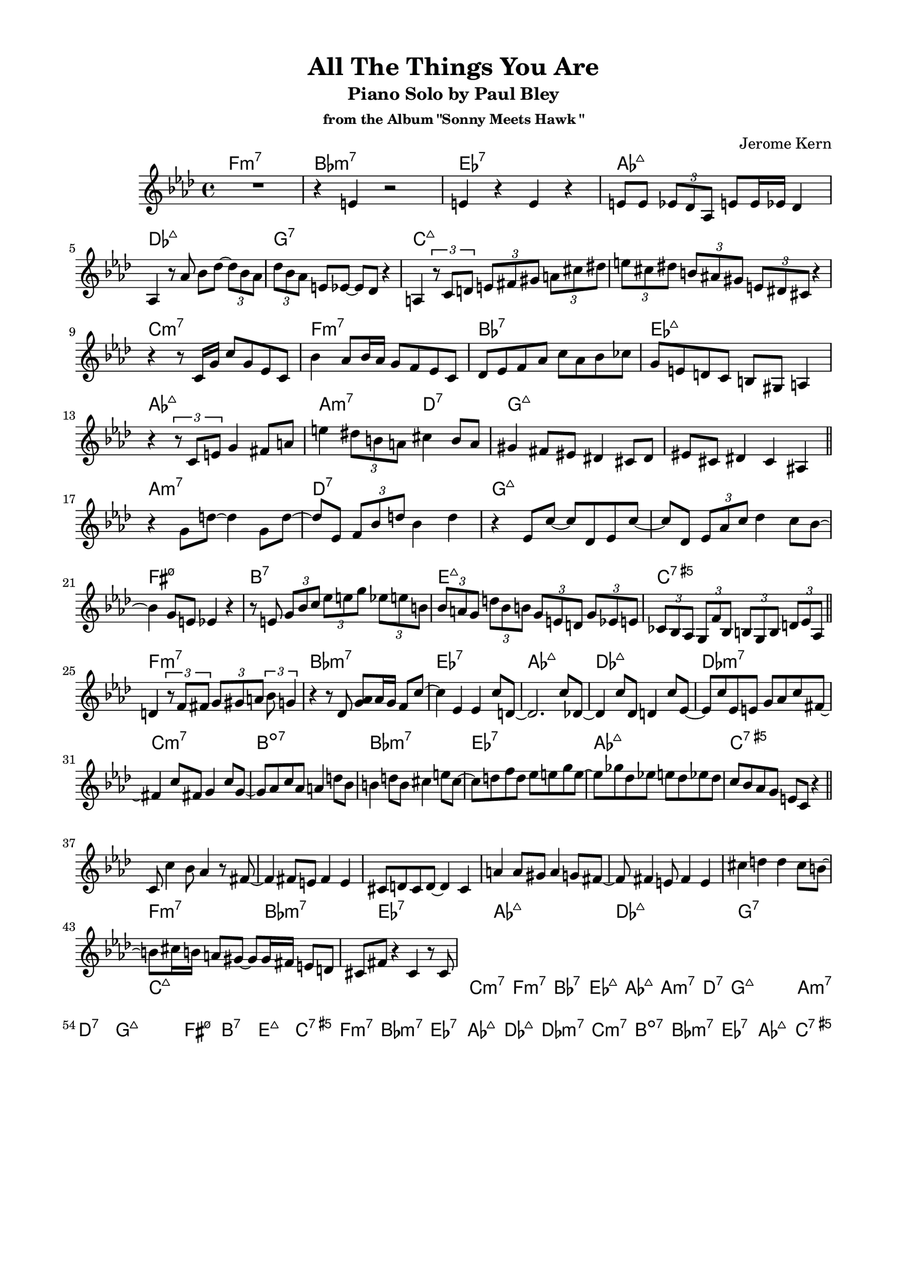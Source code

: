 \version "2.20.0"
\language "english"
\pointAndClickOff
\paper {
  #(set-paper-size "c4")
  % #(set-paper-size "letter")
  left-margin = 0.75\in
  right-margin = 0.75\in
  top-margin = 0.5\in
  bottom-margin = 0.5\in
}

\header {
  tagline = ##f
  title = "All The Things You Are"
  subtitle = "Piano Solo by Paul Bley"
  subsubtitle = "from the Album \"Sonny Meets Hawk \""
  composer = "Jerome Kern"
}

aFirst = \relative c' {
  R1 |
  r4 e r2 |
  e4 r e r |
  e8 e \tuplet 3/2 { ef df af } e' e16 ef df4 |
  
  \break

  af4 r8 af' bf df~ \tuplet 3/2 { df bf af } |
  \tuplet 3/2 { df bf af } e ef~ ef df r4 |
  a4 \tuplet 3/2 { r8 c d } \tuplet 3/2 { e fs gs } \tuplet 3/2 { a cs ds } |
  \tuplet 3/2 { e cs ds } \tuplet 3/2 { b as gs } \tuplet 3/2 { e ds cs } r4 |

  \break

  r r8 c16 g' c8 g ef c |
  bf'4 af8 bf16 af g8 f ef c |
  df ef f af c af bf cf |
  g e d c b gs a4 |
  
  \break

  r \tuplet 3/2 { r8 c e } g4 fs8 a |
  e'4 \tuplet 3/2 { ds8 b a } cs4 b8 a |
  gs4 fs8 es ds4 cs8 ds |
  es cs ds4 cs as |

  \bar "||"
}

bridge = \relative c' {
  
  r g'8 d'~ d4 g,8 d'~ |
  d ef, \tuplet 3/2 { f bf d } bf4 d |
  r ef,8 c'~ c df, ef c'~ |
  c df, \tuplet 3/2 { ef af c } df4 c8 bf~ |

  \break

  bf4 g8 e ef4 r |
  r8 e \tuplet 3/2 { g bf c } \tuplet 3/2 { ef e g } \tuplet 3/2 { ef e b } |
  \tuplet 3/2 { bf a g } \tuplet 3/2 { d' bf b } \tuplet 3/2 { g e d } \tuplet 3/2 { g ef e } |
  \tuplet 3/2 { cf bf af } \tuplet 3/2 { g f' bf, } \tuplet 3/2 { b g b } \tuplet 3/2 { d ef af, } |

  \bar "||"
}

aSecond = \relative c' {
  d4 \tuplet 3/2 { r8 f fs } \tuplet 3/2 { g gs a } \tuplet 3/2 { bf g4 } |
  r4 r8 df <g af> af16 g f8 c'~ |
  c4 ef, ef c'8 d,~ |
  d2. c'8 df,~ |

  df4 c'8 df, d4 c'8 ef,~ |
  ef c' ef, e g af c fs,~ |
  fs4 c'8 fs, g4 c8 g~ |
  g af c af a4 d8 bf |
  
  b4 d8 b cs4 e8 cs~ |
  cs d f d ef e g e~ |
  e gf df ef e df ef df |
  c bf af g e c r4 |

  \bar "||"
}

aThird = \relative c' {
  c8 c'4 bf8 af4 r8 fs~ |
  fs4 fs8 e fs4 e |
  cs8 d cs d~ d4 cs |
  a' a8 gs a4 g8 fs~ |
  
  fs fs4 e8 fs4 e |
  cs' d d cs8 b~ |
  b cs16 b a8 gs~ gs gs16 fs e8 d |
  cs fs r4 cs r8 cs |
}

changes = \chords {
  f1:m7 |
  bf:m7 |
  ef:7 |
  af:maj7 |

  df:maj7 |
  g:7 |
  c:maj7 |
  s |

  c:m7 |
  f:m7 |
  bf:7 |
  ef:maj7 |

  af:maj7 |
  a2:m7 d:7 |
  g1:maj7 |
  s |

  a:m7 |
  d:7 |
  g:maj7 |
  s |

  fs:m7.5- |
  b:7 |
  e:maj7 |
  c:7.5+ |

  f1:m7 |
  bf:m7 |
  ef:7 |
  af:maj7 |

  df:maj7 |
  df:m7 |
  c:m7 |
  b:dim7 |

  bf:m7 |
  ef:7 |
  af:maj7 |
  c:7.5+ |
}

\score {
  <<
    \repeat unfold 2 { \changes }
    \new Staff {
      \clef treble
      \key af \major
      \time 4/4

      \aFirst
      \bridge
      \aSecond
      \aThird
    }
  >>
}
